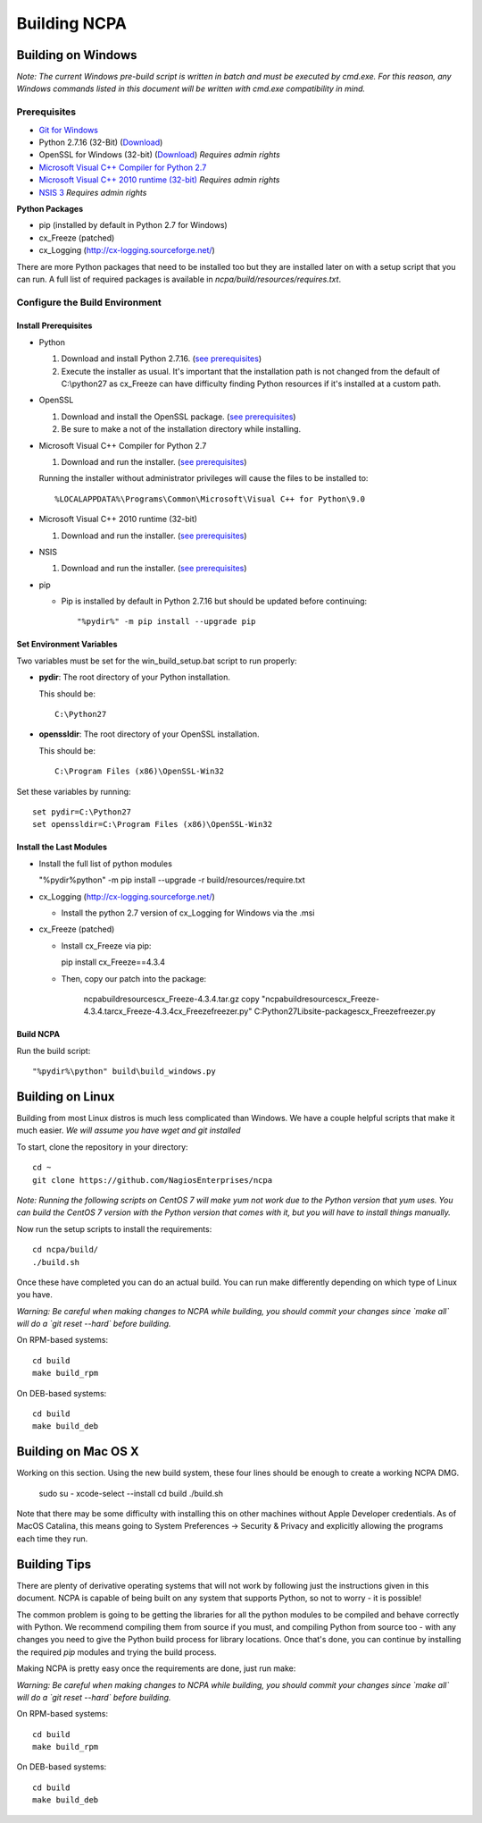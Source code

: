 =============
Building NCPA
=============

Building on Windows
===================

*Note: The current Windows pre-build script is written in batch and
must be executed by cmd.exe. For this reason, any Windows commands
listed in this document will be written with cmd.exe compatibility
in mind.*

Prerequisites
-------------

* `Git for Windows <https://git-scm.com/download/win>`_
* Python 2.7.16 (32-Bit) (`Download <https://www.python.org/downloads/release/python-2716/>`_)
* OpenSSL for Windows (32-bit) (`Download <https://slproweb.com/download/Win32OpenSSL-1_1_1s.exe>`_) *Requires admin rights*
* `Microsoft Visual C++ Compiler for Python 2.7 <http://aka.ms/vcpython27>`_
* `Microsoft Visual C++ 2010 runtime (32-bit) <http://www.microsoft.com/en-us/download/details.aspx?id=8328>`_ *Requires admin rights*
* `NSIS 3 <http://nsis.sourceforge.net/Download>`_ *Requires admin rights*

**Python Packages**

* pip (installed by default in Python 2.7 for Windows)
* cx_Freeze (patched)
* cx_Logging (http://cx-logging.sourceforge.net/)

There are more Python packages that need to be installed too but they are installed later on with a setup script that you can run. A full list of required packages is available in `ncpa/build/resources/requires.txt`.

Configure the Build Environment
-------------------------------

Install Prerequisites
~~~~~~~~~~~~~~~~~~~~~

* Python

  1. Download and install Python 2.7.16. (`see prerequisites <https://github.com/NagiosEnterprises/ncpa/blob/master/BUILDING.rst#prerequisites>`_)
  2. Execute the installer as usual. It's important that the
     installation path is not changed from the default of
     C:\\python27 as cx_Freeze can have difficulty finding
     Python resources if it's installed at a custom path.

* OpenSSL

  1. Download and install the OpenSSL package. (`see prerequisites <https://github.com/NagiosEnterprises/ncpa/blob/master/BUILDING.rst#prerequisites>`_)
  2. Be sure to make a not of the installation directory while installing.

* Microsoft Visual C++ Compiler for Python 2.7

  1. Download and run the installer. (`see prerequisites <https://github.com/NagiosEnterprises/ncpa/blob/master/BUILDING.rst#prerequisites>`_)

  Running the installer without administrator privileges will
  cause the files to be installed to::

  %LOCALAPPDATA%\Programs\Common\Microsoft\Visual C++ for Python\9.0

* Microsoft Visual C++ 2010 runtime (32-bit)

  1. Download and run the installer. (`see prerequisites <https://github.com/NagiosEnterprises/ncpa/blob/master/BUILDING.rst#prerequisites>`_)

* NSIS

  1. Download and run the installer. (`see prerequisites <https://github.com/NagiosEnterprises/ncpa/blob/master/BUILDING.rst#prerequisites>`_)

* pip

  * Pip is installed by default in Python 2.7.16 but should be updated before continuing::

      "%pydir%" -m pip install --upgrade pip

Set Environment Variables
~~~~~~~~~~~~~~~~~~~~~~~~~
Two variables must be set for the win_build_setup.bat script to run properly:

* **pydir**: The root directory of your Python installation.

  This should be::

    C:\Python27

* **openssldir**: The root directory of your OpenSSL installation.

  This should be::

    C:\Program Files (x86)\OpenSSL-Win32

Set these variables by running::

  set pydir=C:\Python27
  set openssldir=C:\Program Files (x86)\OpenSSL-Win32

Install the Last Modules
~~~~~~~~~~~~~~~~~~~~~~~~

* Install the full list of python modules

  "%pydir%\python" -m pip install --upgrade -r build/resources/require.txt

* cx_Logging (http://cx-logging.sourceforge.net/)

  * Install the python 2.7 version of cx_Logging for Windows via the .msi

* cx_Freeze (patched)

  * Install cx_Freeze via pip:

    pip install cx_Freeze==4.3.4

  * Then, copy our patch into the package:

      ncpa\build\resources\cx_Freeze-4.3.4.tar.gz
      copy "ncpa\build\resources\cx_Freeze-4.3.4.tar\cx_Freeze-4.3.4\cx_Freeze\freezer.py" C:\Python27\Lib\site-packages\cx_Freeze\freezer.py

Build NCPA
~~~~~~~~~~

Run the build script::

  "%pydir%\python" build\build_windows.py


Building on Linux
=================

Building from most Linux distros is much less complicated than Windows. We have a
couple helpful scripts that make it much easier. *We will assume you have wget and git installed*

To start, clone the repository in your directory::

  cd ~
  git clone https://github.com/NagiosEnterprises/ncpa

*Note: Running the following scripts on CentOS 7 will make yum not work due to the
Python version that yum uses. You can build the CentOS 7 version with the Python version
that comes with it, but you will have to install things manually.*

Now run the setup scripts to install the requirements::

  cd ncpa/build/
  ./build.sh

Once these have completed you can do an actual build. You can run make differently depending
on which type of Linux you have.

*Warning: Be careful when making changes to NCPA while building, you should commit your
changes since `make all` will do a `git reset --hard` before building.*

On RPM-based systems::

  cd build
  make build_rpm

On DEB-based systems::

  cd build
  make build_deb


Building on Mac OS X
====================

Working on this section. Using the new build system, these four lines should be enough
to create a working NCPA DMG.

    sudo su -
    xcode-select --install
    cd build
    ./build.sh

Note that there may be some difficulty with installing this on other machines without
Apple Developer credentials. As of MacOS Catalina, this means going to
System Preferences -> Security & Privacy and explicitly allowing the programs each time
they run.

Building Tips
=============

There are plenty of derivative operating systems that will not work by following just
the instructions given in this document. NCPA is capable of being built on any system
that supports Python, so not to worry - it is possible!

The common problem is going to be getting the libraries for all the python modules
to be compiled and behave correctly with Python. We recommend compiling them from
source if you must, and compiling Python from source too - with any changes you need
to give the Python build process for library locations. Once that's done, you can
continue by installing the required `pip` modules and trying the build process.

Making NCPA is pretty easy once the requirements are done, just run make:

*Warning: Be careful when making changes to NCPA while building, you should commit your
changes since `make all` will do a `git reset --hard` before building.*

On RPM-based systems::

  cd build
  make build_rpm

On DEB-based systems::

  cd build
  make build_deb
